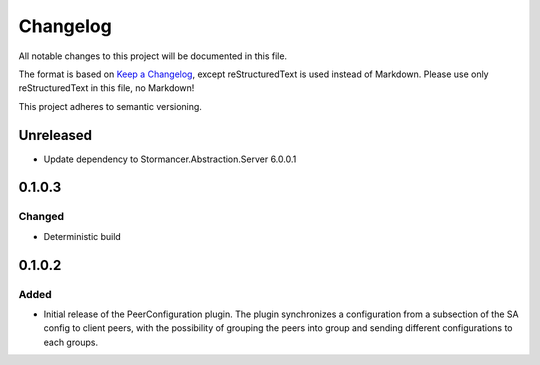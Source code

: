 ﻿=========
Changelog
=========

All notable changes to this project will be documented in this file.

The format is based on `Keep a Changelog <https://keepachangelog.com/en/1.0.0/>`_, except reStructuredText is used instead of Markdown.
Please use only reStructuredText in this file, no Markdown!

This project adheres to semantic versioning.


Unreleased
----------
- Update dependency to Stormancer.Abstraction.Server 6.0.0.1

0.1.0.3
-------
Changed
*******
- Deterministic build

0.1.0.2
-------
Added
*****
- Initial release of the PeerConfiguration plugin. The plugin synchronizes a configuration from a subsection of the SA config to client peers, with the possibility of grouping the peers into group and sending different configurations to each groups.